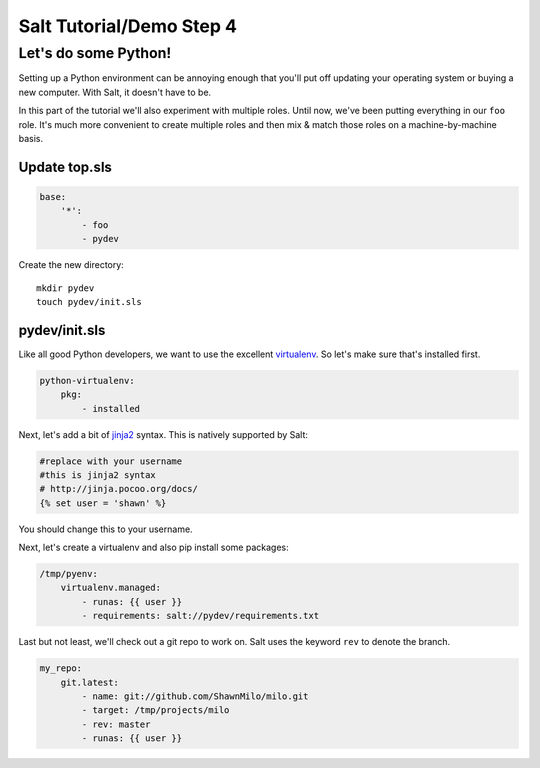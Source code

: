 =========================
Salt Tutorial/Demo Step 4
=========================

Let's do some Python!
=====================

Setting up a Python environment can be annoying enough that you'll put off
updating your operating system or buying a new computer. With Salt, it
doesn't have to be.

In this part of the tutorial we'll also experiment with multiple roles. Until
now, we've been putting everything in our ``foo`` role. It's much more 
convenient to create multiple roles and then mix & match those roles 
on a machine-by-machine basis.

Update top.sls
--------------

.. code:: yaml

    base:
        '*':
            - foo
            - pydev

Create the new directory::

    mkdir pydev
    touch pydev/init.sls

pydev/init.sls
--------------

Like all good Python developers, we want to use the excellent
`virtualenv <https://pypi.python.org/pypi/virtualenv>`_. So let's make
sure that's installed first.

.. code:: yaml

    python-virtualenv:
        pkg:
            - installed

Next, let's add a bit of `jinja2 <http://jinja.pocoo.org/docs/>`_ syntax. This
is natively supported by Salt:

.. code:: yaml

    #replace with your username
    #this is jinja2 syntax
    # http://jinja.pocoo.org/docs/
    {% set user = 'shawn' %}

You should change this to your username.

Next, let's create a virtualenv and also pip install some packages:

.. code:: yaml

    /tmp/pyenv:
        virtualenv.managed:
            - runas: {{ user }}
            - requirements: salt://pydev/requirements.txt

Last but not least, we'll check out a git repo to work on. Salt uses
the keyword ``rev`` to denote the branch.

.. code:: yaml

    my_repo:
        git.latest:
            - name: git://github.com/ShawnMilo/milo.git
            - target: /tmp/projects/milo
            - rev: master
            - runas: {{ user }}

